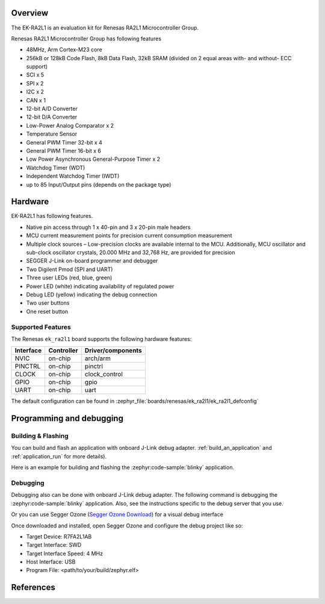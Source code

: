 .. zephyr:board:: ek_ra2l1

Overview
********

The EK-RA2L1 is an evaluation kit for Renesas RA2L1 Microcontroller Group.

Renesas RA2L1 Microcontroller Group has following features

- 48MHz, Arm Cortex-M23 core
- 256kB or 128kB Code Flash, 8kB Data Flash, 32kB SRAM (divided on 2 equal areas
  with- and without- ECC support)
- SCI x 5
- SPI x 2
- I2C x 2
- CAN x 1
- 12-bit A/D Converter
- 12-bit D/A Converter
- Low-Power Analog Comparator x 2
- Temperature Sensor
- General PWM Timer 32-bit x 4
- General PWM Timer 16-bit x 6
- Low Power Asynchronous General-Purpose Timer x 2
- Watchdog Timer (WDT)
- Independent Watchdog Timer (IWDT)
- up to 85 Input/Output pins (depends on the package type)

Hardware
********

EK-RA2L1 has following features.

- Native pin access through 1 x 40-pin and 3 x 20-pin male headers
- MCU current measurement points for precision current consumption measurement
- Multiple clock sources – Low-precision clocks are available internal to the MCU.
  Additionally, MCU oscillator and sub-clock oscillator crystals,
  20.000 MHz and 32,768 Hz, are provided for precision
- SEGGER J-Link on-board programmer and debugger
- Two Digilent Pmod (SPI and UART)
- Three user LEDs (red, blue, green)
- Power LED (white) indicating availability of regulated power
- Debug LED (yellow) indicating the debug connection
- Two user buttons
- One reset button

Supported Features
==================

The Renesas ``ek_ra2l1`` board supports the following
hardware features:

+-----------+------------+-------------------------------+
| Interface | Controller | Driver/components             |
+===========+============+===============================+
| NVIC      | on-chip    | arch/arm                      |
+-----------+------------+-------------------------------+
| PINCTRL   | on-chip    | pinctrl                       |
+-----------+------------+-------------------------------+
| CLOCK     | on-chip    | clock_control                 |
+-----------+------------+-------------------------------+
| GPIO      | on-chip    | gpio                          |
+-----------+------------+-------------------------------+
| UART      | on-chip    | uart                          |
+-----------+------------+-------------------------------+

The default configuration can be found in
:zephyr_file:`boards/renesas/ek_ra2l1/ek_ra2l1_defconfig`

Programming and debugging
*************************

Building & Flashing
===================

You can build and flash an application with onboard J-Link debug adapter.
:ref:`build_an_application` and
:ref:`application_run` for more details).

Here is an example for building and flashing the :zephyr:code-sample:`blinky` application.

.. zephyr-app-commands::
   :zephyr-app: samples/basic/blinky
   :board: ek_ra2l1
   :goals: build flash


Debugging
=========

Debugging also can be done with onboard J-Link debug adapter.
The following command is debugging the :zephyr:code-sample:`blinky` application.
Also, see the instructions specific to the debug server that you use.

.. zephyr-app-commands::
   :zephyr-app: samples/basic/blinky
   :board: ek_ra2l1
   :maybe-skip-config:
   :goals: debug

Or you can use Segger Ozone (`Segger Ozone Download`_) for a visual debug interface

Once downloaded and installed, open Segger Ozone and configure the debug project
like so:

* Target Device: R7FA2L1AB
* Target Interface: SWD
* Target Interface Speed: 4 MHz
* Host Interface: USB
* Program File: <path/to/your/build/zephyr.elf>


References
**********

.. EK-RA2L1 Web site:
   https://www.renesas.com/us/en/products/microcontrollers-microprocessors/ra-cortex-m-mcus/ek-ra2l1-evaluation-kit-ra2l1-mcu-group

.. _Segger Ozone Download:
   https://www.segger.com/downloads/jlink#Ozone
